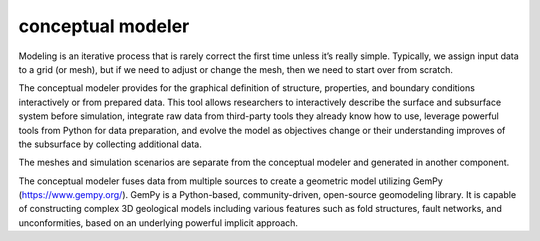 conceptual modeler
==================

Modeling is an iterative process that is rarely correct the first time unless it’s really simple. Typically, we assign input data to a grid (or mesh), but if we need to adjust or change the mesh, then we need to start over from scratch. 

The conceptual modeler provides for the graphical definition of structure, properties, and boundary conditions interactively or from prepared data. This tool allows researchers to interactively describe the surface and subsurface system before simulation, integrate raw data from third-party tools they already know how to use, leverage powerful tools from Python for data preparation, and evolve the model as objectives change or their understanding improves of the subsurface by collecting additional data.

The meshes and simulation scenarios are separate from the conceptual modeler and generated in another component.

The conceptual modeler fuses data from multiple sources to create a geometric model utilizing GemPy (https://www.gempy.org/). GemPy is a Python-based, community-driven, open-source geomodeling library. It is capable of constructing complex 3D geological models including various features such as fold structures, fault networks, and unconformities, based on an underlying powerful implicit approach. 

